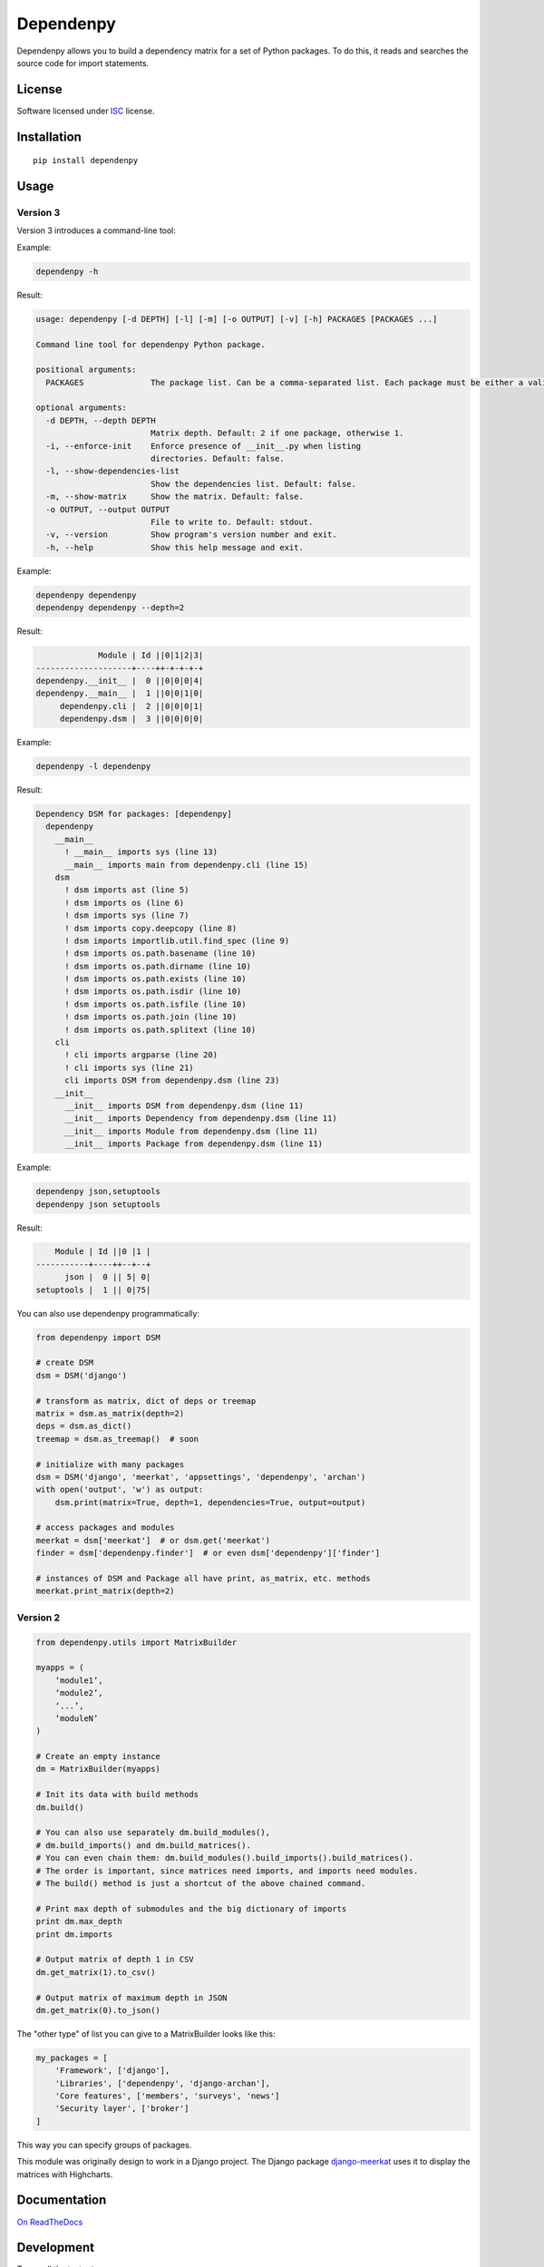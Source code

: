 ==========
Dependenpy
==========

.. start-badges


|travis|
|codacygrade|
|codacycoverage|
|version|
|wheel|
|pyup|
|gitter|


.. |travis| image:: https://travis-ci.org/Pawamoy/dependenpy.svg?branch=master
    :target: https://travis-ci.org/Pawamoy/dependenpy/
    :alt: Travis-CI Build Status

.. |codacygrade| image:: https://api.codacy.com/project/badge/Grade/6cac1ad3e1a34d349ef4dd73cf3e5276
    :target: https://www.codacy.com/app/Pawamoy/dependenpy/dashboard
    :alt: Codacy Code Quality Status

.. |codacycoverage| image:: https://api.codacy.com/project/badge/Coverage/6cac1ad3e1a34d349ef4dd73cf3e5276
    :target: https://www.codacy.com/app/Pawamoy/dependenpy/dashboard
    :alt: Codacy Code Coverage

.. |pyup| image:: https://pyup.io/repos/github/Pawamoy/dependenpy/shield.svg
    :target: https://pyup.io/repos/github/Pawamoy/dependenpy/
    :alt: Updates

.. |version| image:: https://img.shields.io/pypi/v/dependenpy.svg?style=flat
    :target: https://pypi.python.org/pypi/dependenpy/
    :alt: PyPI Package latest release

.. |wheel| image:: https://img.shields.io/pypi/wheel/dependenpy.svg?style=flat
    :target: https://pypi.python.org/pypi/dependenpy/
    :alt: PyPI Wheel

.. |gitter| image:: https://badges.gitter.im/Pawamoy/dependenpy.svg
    :target: https://gitter.im/Pawamoy/dependenpy
    :alt: Join the chat at https://gitter.im/Pawamoy/dependenpy



.. end-badges

Dependenpy allows you to build a dependency matrix for a set of Python packages.
To do this, it reads and searches the source code for import statements.

License
=======

Software licensed under `ISC`_ license.

.. _ISC: https://www.isc.org/downloads/software-support-policy/isc-license/

Installation
============

::

    pip install dependenpy


Usage
=====

Version 3
---------

Version 3 introduces a command-line tool:

Example:

.. code:: bash

    dependenpy -h

Result:

.. code:: bash

    usage: dependenpy [-d DEPTH] [-l] [-m] [-o OUTPUT] [-v] [-h] PACKAGES [PACKAGES ...]

    Command line tool for dependenpy Python package.

    positional arguments:
      PACKAGES              The package list. Can be a comma-separated list. Each package must be either a valid path or a package in PYTHONPATH.

    optional arguments:
      -d DEPTH, --depth DEPTH
                            Matrix depth. Default: 2 if one package, otherwise 1.
      -i, --enforce-init    Enforce presence of __init__.py when listing
                            directories. Default: false.
      -l, --show-dependencies-list
                            Show the dependencies list. Default: false.
      -m, --show-matrix     Show the matrix. Default: false.
      -o OUTPUT, --output OUTPUT
                            File to write to. Default: stdout.
      -v, --version         Show program's version number and exit.
      -h, --help            Show this help message and exit.

Example:

.. code:: bash

    dependenpy dependenpy
    dependenpy dependenpy --depth=2

Result:

.. code:: bash

                  Module | Id ||0|1|2|3|
     --------------------+----++-+-+-+-+
     dependenpy.__init__ |  0 ||0|0|0|4|
     dependenpy.__main__ |  1 ||0|0|1|0|
          dependenpy.cli |  2 ||0|0|0|1|
          dependenpy.dsm |  3 ||0|0|0|0|

Example:

.. code:: bash

    dependenpy -l dependenpy

Result:

.. code:: bash

    Dependency DSM for packages: [dependenpy]
      dependenpy
        __main__
          ! __main__ imports sys (line 13)
          __main__ imports main from dependenpy.cli (line 15)
        dsm
          ! dsm imports ast (line 5)
          ! dsm imports os (line 6)
          ! dsm imports sys (line 7)
          ! dsm imports copy.deepcopy (line 8)
          ! dsm imports importlib.util.find_spec (line 9)
          ! dsm imports os.path.basename (line 10)
          ! dsm imports os.path.dirname (line 10)
          ! dsm imports os.path.exists (line 10)
          ! dsm imports os.path.isdir (line 10)
          ! dsm imports os.path.isfile (line 10)
          ! dsm imports os.path.join (line 10)
          ! dsm imports os.path.splitext (line 10)
        cli
          ! cli imports argparse (line 20)
          ! cli imports sys (line 21)
          cli imports DSM from dependenpy.dsm (line 23)
        __init__
          __init__ imports DSM from dependenpy.dsm (line 11)
          __init__ imports Dependency from dependenpy.dsm (line 11)
          __init__ imports Module from dependenpy.dsm (line 11)
          __init__ imports Package from dependenpy.dsm (line 11)

Example:

.. code:: bash

    dependenpy json,setuptools
    dependenpy json setuptools

Result:

.. code:: bash

         Module | Id ||0 |1 |
     -----------+----++--+--+
           json |  0 || 5| 0|
     setuptools |  1 || 0|75|

You can also use dependenpy programmatically:

.. code:: python

    from dependenpy import DSM

    # create DSM
    dsm = DSM('django')

    # transform as matrix, dict of deps or treemap
    matrix = dsm.as_matrix(depth=2)
    deps = dsm.as_dict()
    treemap = dsm.as_treemap()  # soon

    # initialize with many packages
    dsm = DSM('django', 'meerkat', 'appsettings', 'dependenpy', 'archan')
    with open('output', 'w') as output:
        dsm.print(matrix=True, depth=1, dependencies=True, output=output)

    # access packages and modules
    meerkat = dsm['meerkat']  # or dsm.get('meerkat')
    finder = dsm['dependenpy.finder']  # or even dsm['dependenpy']['finder']

    # instances of DSM and Package all have print, as_matrix, etc. methods
    meerkat.print_matrix(depth=2)

Version 2
---------

.. code:: python

    from dependenpy.utils import MatrixBuilder

    myapps = (
        ‘module1’,
        ‘module2’,
        ‘...’,
        ‘moduleN’
    )

    # Create an empty instance
    dm = MatrixBuilder(myapps)

    # Init its data with build methods
    dm.build()

    # You can also use separately dm.build_modules(),
    # dm.build_imports() and dm.build_matrices().
    # You can even chain them: dm.build_modules().build_imports().build_matrices().
    # The order is important, since matrices need imports, and imports need modules.
    # The build() method is just a shortcut of the above chained command.

    # Print max depth of submodules and the big dictionary of imports
    print dm.max_depth
    print dm.imports

    # Output matrix of depth 1 in CSV
    dm.get_matrix(1).to_csv()

    # Output matrix of maximum depth in JSON
    dm.get_matrix(0).to_json()


The "other type" of list you can give to a MatrixBuilder looks like this:

.. code:: python

    my_packages = [
        'Framework', ['django'],
        'Libraries', ['dependenpy', 'django-archan'],
        'Core features', ['members', 'surveys', 'news']
        'Security layer', ['broker']
    ]

This way you can specify groups of packages.

This module was originally design to work in a Django project.
The Django package `django-meerkat`_ uses it to display the matrices with Highcharts.

.. _django-meerkat: https://github.com/Pawamoy/django-meerkat


Documentation
=============

`On ReadTheDocs`_

.. _`On ReadTheDocs`: http://dependenpy.readthedocs.io/

Development
===========

To run all the tests: ``tox``
